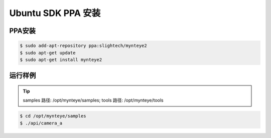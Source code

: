 .. _sdk_ppa_install_ubuntu:

Ubuntu SDK PPA 安装
=====================

.. only:: html

  =============== =============== ===============
  Ubuntu 14.04    Ubuntu 16.04    Ubuntu 18.04
  =============== =============== ===============
  |build_passing| |build_passing| |build_passing|
  =============== =============== ===============

  .. |build_passing| image:: https://img.shields.io/badge/build-passing-brightgreen.svg?style=flat

.. only:: latex

  =============== =============== ===============
  Ubuntu 14.04    Ubuntu 16.04    Ubuntu 18.04
  =============== =============== ===============
  ✓               ✓               ✓
  =============== =============== ===============

PPA安装
---------

.. code-block:: bash

  $ sudo add-apt-repository ppa:slightech/mynteye2
  $ sudo apt-get update
  $ sudo apt-get install mynteye2

运行样例
----------

.. tip::

  samples 路径: /opt/mynteye/samples; tools 路径: /opt/mynteye/tools

.. code-block:: bash

  $ cd /opt/mynteye/samples
  $ ./api/camera_a